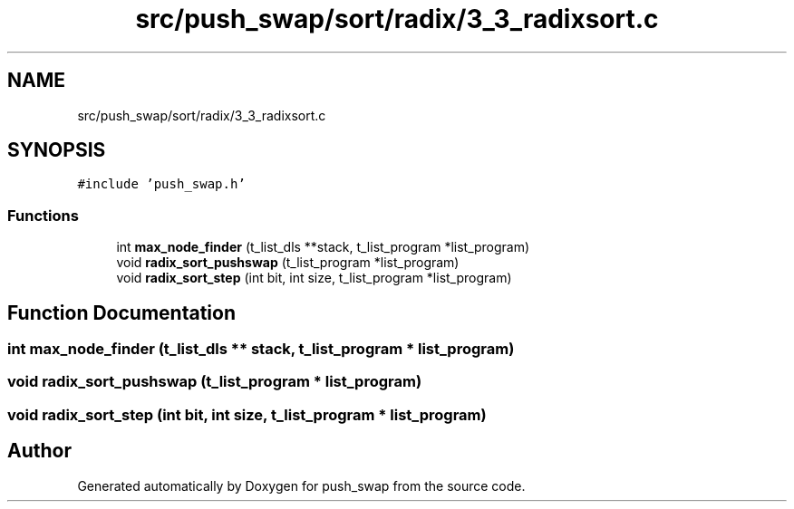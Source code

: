 .TH "src/push_swap/sort/radix/3_3_radixsort.c" 3 "Fri Mar 21 2025 18:12:08" "push_swap" \" -*- nroff -*-
.ad l
.nh
.SH NAME
src/push_swap/sort/radix/3_3_radixsort.c
.SH SYNOPSIS
.br
.PP
\fC#include 'push_swap\&.h'\fP
.br

.SS "Functions"

.in +1c
.ti -1c
.RI "int \fBmax_node_finder\fP (t_list_dls **stack, t_list_program *list_program)"
.br
.ti -1c
.RI "void \fBradix_sort_pushswap\fP (t_list_program *list_program)"
.br
.ti -1c
.RI "void \fBradix_sort_step\fP (int bit, int size, t_list_program *list_program)"
.br
.in -1c
.SH "Function Documentation"
.PP 
.SS "int max_node_finder (t_list_dls ** stack, t_list_program * list_program)"

.SS "void radix_sort_pushswap (t_list_program * list_program)"

.SS "void radix_sort_step (int bit, int size, t_list_program * list_program)"

.SH "Author"
.PP 
Generated automatically by Doxygen for push_swap from the source code\&.
